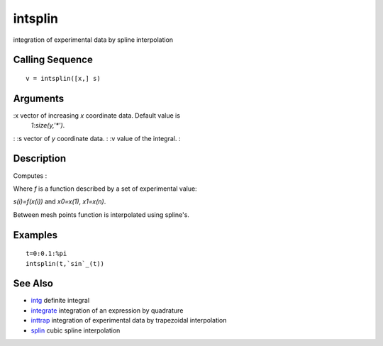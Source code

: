 


intsplin
========

integration of experimental data by spline interpolation



Calling Sequence
~~~~~~~~~~~~~~~~


::

    v = intsplin([x,] s)




Arguments
~~~~~~~~~

:x vector of increasing `x` coordinate data. Default value is
  `1:size(y,'*')`.
: :s vector of `y` coordinate data.
: :v value of the integral.
:



Description
~~~~~~~~~~~

Сomputes :

Where `f` is a function described by a set of experimental value:

`s(i)=f(x(i))` and `x0=x(1)`, `x1=x(n)`.

Between mesh points function is interpolated using spline's.



Examples
~~~~~~~~


::

    t=0:0.1:%pi
    intsplin(t,`sin`_(t))




See Also
~~~~~~~~


+ `intg`_ definite integral
+ `integrate`_ integration of an expression by quadrature
+ `inttrap`_ integration of experimental data by trapezoidal
  interpolation
+ `splin`_ cubic spline interpolation


.. _splin: splin.html
.. _inttrap: inttrap.html
.. _integrate: integrate.html
.. _intg: intg.html


